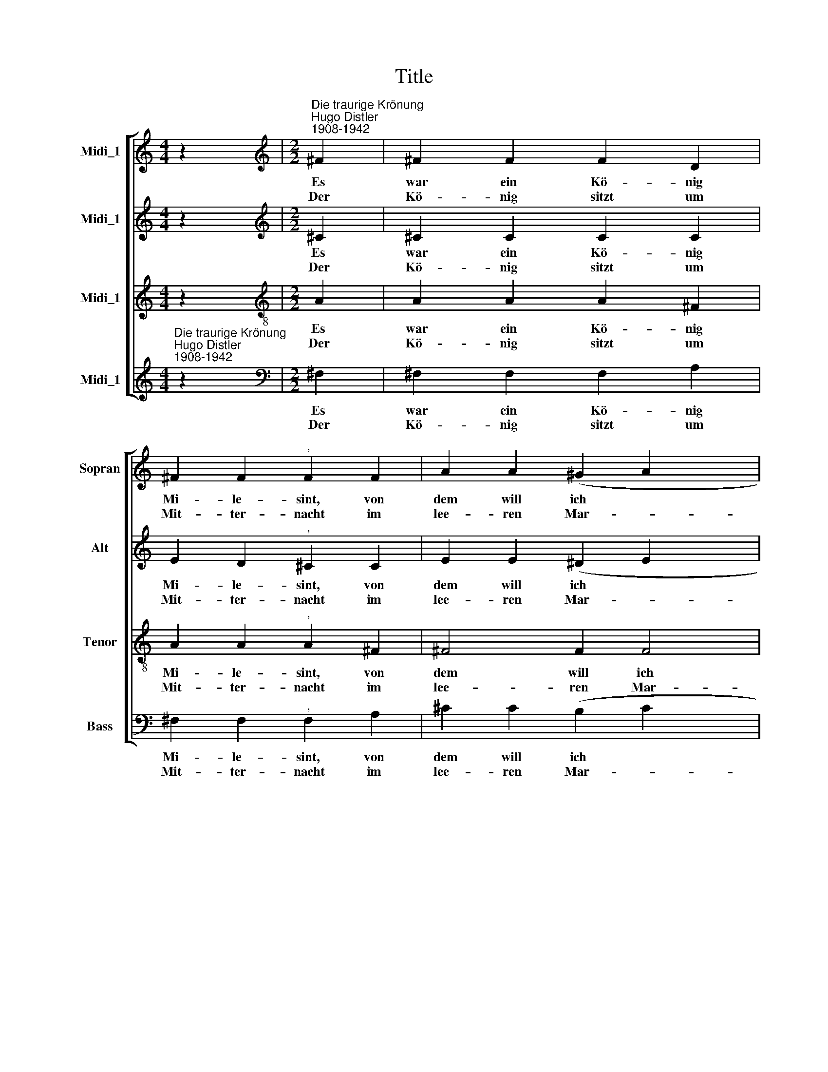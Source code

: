 X:1
T:Title
%%score [ 1 2 3 ( 4 5 ) ]
L:1/8
M:4/4
K:C
V:1 treble nm="Midi_1" snm="Sopran"
V:2 treble nm="Midi_1" snm="Alt"
V:3 treble nm="Midi_1" snm="Tenor"
V:4 treble nm="Midi_1" snm="Bass"
V:5 treble 
V:1
 z2 |[M:2/2][K:treble]"^Die traurige Krönung""^Hugo Distler\n1908-1942" ^F2 | ^F2 F2 F2 D2 | %3
w: |Es|war ein Kö- nig|
w: |Der|Kö- nig sitzt um|
 ^F2 F2"^," F2 F2 | A2 A2 (^G2 A2 x2 | ^G2 ^F2) E2 F4 |"^," ^F4 F2 x2 |[M:2/2] ^F2 F2 F2 D2 | %8
w: Mi- le- sint, von|dem will ich *|* * euch sa-|gen: der|meu- chel- te sein|
w: Mit- ter- nacht im|lee- ren Mar- *|* * mor- saa-|le, sieht|irr in all die|
 ^F2 F2"^," F2 F2 | A2 A2 (^G2 A2 x2 | ^G2 ^F2) E2 F4 | ^F4 F2 G4 x2 | G4 x4 | A4 B4 | %14
w: Bru- ders- kind, wollte|selbst die Kro- *|* * ne tra-|gen. Die Krö-|nung|ward mit|
w: neu- e Pracht, wie|trun- ken von *|* * dem Mah-|le; er spricht|zu|sei- nem|
 (^c2 B2)"^," c2 c2 | ^c2 c2 B2 A2 x2 | (B2 ^c2 A2 ^G2 | ^F2) F4 ^c2 | e4 e4 x2 | ^c4 c4 | %20
w: Pran \- gen auf|Lif- fey- Schloß be-|gan * * *|* gen. O|Ir- land!|Ir- land!|
w: Soh- * ne: Noch|ein- mal bring die|Kro * * *|* ne! Doch|schau, wer|hat die|
 A2 A2 A2 A2 x4 | ^F6 ::[M:2/2] ^F2 x6 | ^F2 F2 F2 D2 | ^F2 F2"^," F2 F2 x2 | A2 A2 (^G2 A2 | %26
w: wa- rest du so|blind?|Da|kommt ein selt- sam|To- ten- spiel, ein|Zug mit lei *|
w: Pfor- ten auf- ge-|macht?|Und|aus der schwar- zen|Men- ge blickt ein|Kind mit fri *|
 ^G2 ^F2) E2 F4 |"^," ^F4 F2 x2 |[M:2/2] ^F2 F2 F2 D2 | ^F2 F2"^," F2 F2 x2 | A2 A2 (^G2 A2 | %31
w: * * sen Trit-|ten, ver-|mumm- te Gä- ste|groß und viel, eine|Kro- ne schwankt *|
w: * * scher Wun-|de, es|lä- chelt ster- bens-|weh und nickt, es|macht im Saal *|
 ^G2 ^F2) E2 F4 | ^F4 F2 G4 x2 | G4 x4 | A4 B4 | (^c2 B2)"^," c2 c2 | ^c2 c2 B2 A2 x2 | %37
w: * * in Mit-|ten; es drängt|sich|durch die|Pfor * te, mit|Flü- stern oh- ne|
w: * * die Run-|de, es trip-|pelt|zu dem|Thro * ne, es|rei- chet ei- ne|
 (B2 ^c2 A2 ^G2 | ^F2) F4 ^c2 x2 | e4 e4 | ^c4 c4 x4 | A2 A2 A2 A2 | ^F6 x2 :|[M:2/2] ^F2 x6 | %44
w: Wor * * *|* te: dem|Kö- ni-|ge, dem|wird so gei- ster-|schwül.|Da-|
w: Kro * * *|* ne dem|Kö- ni-|ge des|Her- ze tief er-|schrickt.||
 ^F2 F2 F2 D2 x2 | ^F2 F2"^," F2 F2 | A2 A2 (^G2 A2 | ^G2 ^F2) E2 F4 |"^," ^F4 F2 x2 | %49
w: rauf der Zug von|dan- nen strich, von|Mor- gen- luft *|* * be- rau-|schet, die|
w: |||||
[M:2/2] ^F2 F2 F2 D2 x2 | ^F2 F2"^," F2 F2 | A2 A2 (^G2 A2 x2 | ^G2 ^F2) E2 F4 | ^F4 F2 G4 x2 | %54
w: Ker- zen fla- ckern|wun- der- lich, der|Mond am Fen *|* * ster lau-|schet; der Sohn|
w: |||||
 G4 x4 | A4 B4 | (^c2 B2)"^," c2 c2 | ^c2 c2 B2 A2 x2 | (B2 ^c2 A2 ^G2 | ^F2) F4 ^C2 | %60
w: mit|Angst und|Schwei * gen zum|Va- ter tät sich|nei * * *|* gen, er|
w: ||||||
 ^C3 C C2 C2 | ^C2 C2 E4 | E2 ^C4 |] %63
w: nei- get ü- ber|ei- ne Lei-|che sich.|
w: |||
V:2
 z2 |[M:2/2][K:treble] ^C2 | ^C2 C2 C2 C2 | E2 D2"^," ^C2 C2 | E2 E2 (^D2 E2 x2 | ^D2 ^C2) B,2 C4 | %6
w: |Es|war ein Kö- nig|Mi- le- sint, von|dem will ich *|* * euch sa-|
w: |Der|Kö- nig sitzt um|Mit- ter- nacht im|lee- ren Mar- *|* * mor- saa-|
"^," ^C4 C2 x2 |[M:2/2] ^C2 C2 C2 C2 | E2 D2"^," ^C2 C2 | E2 E2 (^D2 E2 x2 | ^D2 ^C2) B,2 C4 | %11
w: gen: der|meu- chel- te sein|Bru- ders- kind, wollte|selbst die Kro- *|* * ne tra-|
w: le, sieht|irr in all die|neu- e Pracht, wie|trun- ken von *|* * dem Mah-|
 ^C4 C2 D4 x2 | D4 x4 | E4 ^C4 | (^F2 =G2)"^," F2 F2 | A2 A2 ^F2 E2 x2 | (^F2 ^G2 E2 ^D2 | %17
w: gen. Die Krö-|nung|ward mit|Pran \- gen auf|Lif- fey- Schloß be-|gan * * *|
w: le; er spricht|zu|sei- nem|Soh- * ne: Noch|ein- mal bring die|Kro * * *|
 ^C2) C4 ^G2 | A4 B4 x2 | ^G4 G4 | ^C2 C2 =D2 E2 x4 | ^F6 ::[M:2/2] ^C2 x6 | ^C2 C2 C2 C2 | %24
w: * gen. O|Ir- land!|Ir- land!|wa- rest du so|blind?|Da|kommt ein selt- sam|
w: * ne! Doch|schau, wer|hat die|Pfor- ten auf- ge-|macht?|Und|aus der schwar- zen|
 E2 D2"^," ^C2 C2 x2 | E2 E2 (^D2 E2 | ^D2 ^C2) B,2 C4 |"^," ^C4 C2 x2 |[M:2/2] ^C2 C2 C2 C2 | %29
w: To- ten- spiel, ein|Zug mit lei *|* * sen Trit-|ten, ver-|mumm- te Gä- ste|
w: Men- ge blickt ein|Kind mit fri *|* * scher Wun-|de, es|lä- chelt ster- bens-|
 E2 D2"^," ^C2 C2 x2 | E2 E2 (^D2 E2 | ^D2 ^C2) B,2 C4 | ^C4 C2 D4 x2 | D4 x4 | E4 ^C4 | %35
w: groß und viel, eine|Kro- ne schwankt *|* * in Mit-|ten; es drängt|sich|durch die|
w: weh und nickt, es|macht im Saal *|* * die Run-|de, es trip-|pelt|zu dem|
 (^F2 =G2)"^," F2 F2 | A2 A2 ^F2 E2 x2 | (^F2 ^G2 E2 ^D2 | ^C2) C4 ^G2 x2 | A4 B4 | ^G4 G4 x4 | %41
w: Pfor * te, mit|Flü- stern oh- ne|Wor * * *|* te: dem|Kö- ni-|ge, dem|
w: Thro * ne, es|rei- chet ei- ne|Kro * * *|* ne dem|Kö- ni-|ge des|
 ^C2 C2 =D2 E2 | ^F6 x2 :|[M:2/2] ^C2 x6 | ^C2 C2 C2 C2 x2 | E2 D2"^," ^C2 C2 | E2 E2 (^D2 E2 | %47
w: wird so gei- ster-|schwül.|Da-|rauf der Zug von|dan- nen strich, von|Mor- gen- luft *|
w: Her- ze tief er-|schrickt.|||||
 ^D2 ^C2) B,2 C4 |"^," ^C4 C2 x2 |[M:2/2] ^C2 C2 C2 C2 x2 | E2 D2"^," ^C2 C2 | E2 E2 (^D2 E2 x2 | %52
w: * * be- rau-|schet, die|Ker- zen fla- ckern|wun- der- lich, der|Mond am Fen *|
w: |||||
 ^D2 ^C2) B,2 C4 | ^C4 C2 D4 x2 | D4 x4 | E4 ^C4 | (^F2 =G2)"^," F2 F2 | A2 A2 ^F2 E2 x2 | %58
w: * * ster lau-|schet; der Sohn|mit|Angst und|Schwei * gen zum|Va- ter tät sich|
w: ||||||
 (^F2 ^G2 E2 ^D2 | ^C2) C4 C2 | ^C3 C C2 C2 | ^C2 C2 B,4 | A,2 ^G,4 |] %63
w: nei * * *|* gen, er|nei- get ü- ber|ei- ne Lei-|che sich.|
w: |||||
V:3
 z2 |[M:2/2][K:treble-8] A2 | A2 A2 A2 ^F2 | A2 A2"^," A2 ^F2 | ^F4 F2 F4 | ^F2 B6 x2 | %6
w: |Es|war ein Kö- nig|Mi- le- sint, von|dem will ich|euch sa-|
w: |Der|Kö- nig sitzt um|Mit- ter- nacht im|lee- ren Mar-|mor- saa-|
"^," A4 A2 x2 |[M:2/2][K:treble-8] A2 A2 A2 ^F2 | A2 A2"^," A2 ^F2 | ^F4 F2 F4 | ^F2 B6 x2 | %11
w: gen: der|meu- chel- te sein|Bru- ders- kind, wollte|selbst die Kro-|ne tra-|
w: le, sieht|irr in all die|neu- e Pracht, wie|trun- ken von|dem Mah-|
 A4 A2 B4 x2 | B4 x4 | B4 ^G4 | (^c2 d2)"^," c2 c2 | ^f2 f2 ^c2 c2 x2 | (d2 e2 ^c2 B2 | %17
w: gen. Die Krö-|nung|ward mit|Pran \- gen auf|Lif- fey- Schloß be-|gan * * *|
w: le; er spricht|zu|sei- nem|Soh- * ne: Noch|ein- mal bring die|Kro * * *|
 A2) A4 ^G2 | e4 e2 ^c4 | ^c2 ^G4 G2 | A4 B2 ^c6 |[M:2/2][K:treble-8] A2 x4 :: A2 A2 A2 ^F2 | %23
w: * gen. O|Ir- land! Ir-|land! wa- rest|du so blind?|Da|kommt ein selt- sam|
w: * ne! Doch|schau, wer hat|die Pfor- ten|auf- ge- macht?|Und|aus der schwar- zen|
 A2 A2"^," A2 ^F2 | ^F4 F2 F4 | ^F2 B6 |"^," A4 A2 x4 |[M:2/2][K:treble-8] A2 A2 A2 ^F2 | %28
w: To- ten- spiel, ein|Zug mit lei-|sen Trit-|ten, ver-|mumm- te Gä- ste|
w: Men- ge blickt ein|Kind mit fri-|scher Wun-|de, es|lä- chelt ster- bens-|
 A2 A2"^," A2 ^F2 | ^F4 F2 F4 | ^F2 B6 | A4 A2 B4 | B4 x8 | B4 ^G4 | (^c2 d2)"^," c2 c2 | %35
w: groß und viel, eine|Kro- ne schwankt~|in Mit-|ten; es drängt|sich|durch die|Pfor * te, mit|
w: weh und nickt, es|macht im Saal~~~|die Run-|de, es trip-|pelt|zu dem|Thro * ne, es|
 ^f2 f2 ^c2 c2 | (d2 e2 ^c2 B2 x2 | A2) A4 ^G2 | e4 e2 ^c4 | ^c2 ^G4 G2 | A4 B2 ^c6 | %41
w: Flü- stern oh- ne|Wor * * *|* te: dem|Kö- ni- ge,|dem wird so|gei- ster- schwül.|
w: rei- chet ei- ne|Kro * * *|* ne dem|Kö- ni- ge|des Her- ze|tief er- schrickt.|
[M:2/2][K:treble-8] A2 x6 | A2 A2 A2 ^F2 :| A2 A2"^," A2 ^F2 | ^F4 F2 F4 | ^F2 B6 |"^," A4 A2 x2 | %47
w: Da-|rauf der Zug von|dan- nen strich, von|Mor- gen- luft|be- rau-|schet, die|
w: ||||||
[M:2/2][K:treble-8] A2 A2 A2 ^F2 x2 | A2 A2"^," A2 ^F2 | ^F4 F2 F4 | ^F2 B6 | A4 A2 B4 | B4 x6 | %53
w: Ker- zen fla- ckern|wun- der- lich, der|Mond am Fen|ster lau-|schet; der Sohn|mit|
w: ||||||
 B4 ^G4 x4 | (^c2 d2)"^," c2 c2 | ^f2 f2 ^c2 c2 | (d2 e2 ^c2 B2 | A2) A4 ^G2 x2 | ^G3 G G2 G2 | %59
w: Angst und|Schwei * gen zum|Va- ter tät sich|nei * * *|* gen, er|nei- get ü- ber|
w: ||||||
 ^G2 G2 A4 | ^d2 ^G4 x2 | x8 | x6 |] %63
w: ei- ne Lei-|che sich.|||
w: ||||
V:4
"^Die traurige Krönung""^Hugo Distler""^1908-1942" z2 |[M:2/2][K:bass] ^F,2 | ^F,2 F,2 F,2 A,2 | %3
w: |Es|war ein Kö- nig|
w: |Der|Kö- nig sitzt um|
 ^F,2 F,2"^," F,2 A,2 | ^C2 C2 (B,2 C2 x2 | B,2 A,2) ^G,2 ^F,4 |"^," ^F,4 F,2 x2 | %7
w: Mi- le- sint, von|dem will ich *|* * euch sa-|gen: der|
w: Mit- ter- nacht im|lee- ren Mar- *|* * mor- saa-|le, sieht|
[M:2/2]"^Copyright © 2013 by the Choral Public Domain Library (http://www.cpdl.org).\nEdition may be freely distributed, duplicated, performed, or recorded\nRevision 1.0, 2013-01-01 by Gerd Eichler" ^F,2 F,2 F,2 A,2 | %8
w: meu- chel- te sein|
w: irr in all die|
 ^F,2 F,2"^," F,2 A,2 | ^C2 C2 (B,2 C2 x2 | B,2 A,2) ^G,2 ^F,4 | ^F,4 F,2 ^E,6 | ^E,2 x6 | %13
w: Bru- ders- kind, wollte|selbst die Kro- *|* * ne tra-|gen. Die Krö-|nung|
w: neu- e Pracht, wie|trun- ken von *|* * dem Mah-|le; er spricht|zu|
 ^E,4 B,4 | ^F,4"^," F,2 F,2 | ^F,4 =D,2 F,4 | A,2 ^F,6 | ^F,4 ^C,2 x2 | ^B,,4 ^F,4 x2 | ^C,4 C,4 | %20
w: ward mit|Pran- gen auf|Lif- fey- Schloß|be- gan-|gen. O|Ir- land!|Ir- land!|
w: sei- nem|Soh- ne: Noch|ein- mal bring|die Kro-|ne! Doch|schau, wer|hat die|
 =D,2 D,2 D,2 =B,,2 x4 | ^F,6 ::[M:2/2] ^F,2 x6 | ^F,2 F,2 F,2 A,2 | ^F,2 F,2"^," F,2 A,2 x2 | %25
w: wa- rest du so|blind?~|Da|kommt ein selt- sam|To- ten- spiel, ein|
w: Pfor- ten auf- ge-|macht?|Und|aus der schwar- zen|Men- ge blickt ein|
 ^C2 C2 (B,2 C2 | B,2 A,2) ^G,2 ^F,4 |"^," ^F,4 F,2 x2 |[M:2/2] ^F,2 F,2 F,2 A,2 | %29
w: Zug mit lei *|* * sen Trit-|ten, ver-|mumm- te Gä- ste|
w: Kind mit fri *|* * scher Wun-|de, es|lä- chelt ster- bens-|
 ^F,2 F,2"^," F,2 A,2 x2 | ^C2 C2 (B,2 C2 | B,2 A,2) ^G,2 ^F,4 | ^F,4 F,2 ^E,6 | ^E,2 x6 | %34
w: groß und viel, eine|Kro- ne schwankt *|* * in Mit-|ten; es drängt|sich|
w: weh und nickt, es|macht im Saal *|* * die Run-|de, es trip-|pelt|
 ^E,4 B,4 | ^F,4"^," F,2 F,2 | ^F,4 =D,2 F,4 | A,2 ^F,6 | ^F,4 ^C,2 x4 | ^B,,4 ^F,4 | ^C,4 C,4 x4 | %41
w: durch die|Pfor- te, mit|Flü- stern oh-|ne Wor-|te: dem|Kö- ni-|ge, dem|
w: zu dem|Thro- ne, es|rei- chet ei-|ne Kro-|ne dem|Kö- ni-|ge des|
 =D,2 D,2 D,2 =B,,2 | ^F,6 x2 :|[M:2/2] ^F,2 x6 | ^F,2 F,2 F,2 A,2 x2 | ^F,2 F,2"^," F,2 A,2 | %46
w: wird so gei- ster-|schwül.|Da-|rauf der Zug von|dan- nen strich, von|
w: Her- ze tief er-|schrickt.||||
 ^C2 C2 (B,2 C2 | B,2 A,2) ^G,2 ^F,4 |"^," ^F,4 F,2 x2 |[M:2/2] ^F,2 F,2 F,2 A,2 x2 | %50
w: Mor- gen- luft *|* * be- rau-|schet, die|Ker- zen fla- ckern|
w: ||||
 ^F,2 F,2"^," F,2 A,2 | ^C2 C2 (B,2 C2 x2 | B,2 A,2) ^G,2 ^F,4 | ^F,4 F,2 ^E,6 | ^E,2 x6 | %55
w: wun- der- lich, der|Mond am Fen *|* * ster lau-|schet; der Sohn|mit|
w: |||||
 ^E,4 B,4 | ^F,4"^," F,2 F,2 | ^F,4 =D,2 F,4 | A,2 ^F,6 | ^F,4 ^C,2 x2 | ^C,3 C, C,2 C,2 | %61
w: Angst und|Schwei- gen zum|Va- ter tät|sich nei-|gen, er|nei- get ü- ber|
w: ||||||
 ^C,2 C,2 ^B,,4 | ^F,2 ^E,4 |] %63
w: ei- ne Lei-|che sich.~|
w: ||
V:5
 x2 |[M:2/2][K:bass] x2 | x8 | x8 | x10 | x10 | x8 |[M:2/2] x8 | x8 | x10 | x10 | x12 | x8 | x8 | %14
 x8 | x10 | x8 | x8 | x8 x2 | x8 | x8 x4 | ^F,,6 ::[M:2/2] x8 | x8 | x10 | x8 | x10 | x8 | %28
[M:2/2] x8 | x10 | x8 | x10 | x12 | x8 | x8 | x8 | x10 | x8 | x10 | x8 | x8 x4 | x8 | ^F,,6 x2 :| %43
[M:2/2] x8 | x10 | x8 | x8 | x10 | x8 |[M:2/2] x10 | x8 | x10 | x10 | x12 | x8 | x8 | x8 | x10 | %58
 x8 | x8 | x8 | x8 | x2 ^C,4 |] %63

